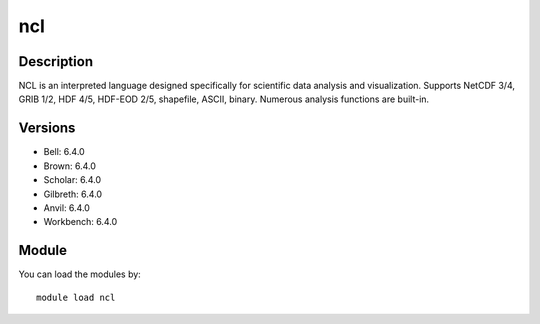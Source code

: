 .. _backbone-label:

ncl
==============================

Description
~~~~~~~~
NCL is an interpreted language designed specifically for scientific data analysis and visualization. Supports NetCDF 3/4, GRIB 1/2, HDF 4/5, HDF-EOD 2/5, shapefile, ASCII, binary. Numerous analysis functions are built-in.

Versions
~~~~~~~~
- Bell: 6.4.0
- Brown: 6.4.0
- Scholar: 6.4.0
- Gilbreth: 6.4.0
- Anvil: 6.4.0
- Workbench: 6.4.0

Module
~~~~~~~~
You can load the modules by::

    module load ncl

